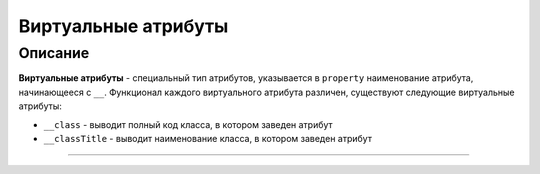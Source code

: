 Виртуальные атрибуты
====================


Описание
--------

**Виртуальные атрибуты** - специальный тип атрибутов, указывается в ``property`` наименование атрибута, начинающееся с ``__``. Функционал каждого виртуального атрибута различен, существуют следующие виртуальные атрибуты:


* ``__class`` - выводит полный код класса, в котором заведен атрибут
* ``__classTitle`` - выводит наименование класса, в котором заведен атрибут

----
